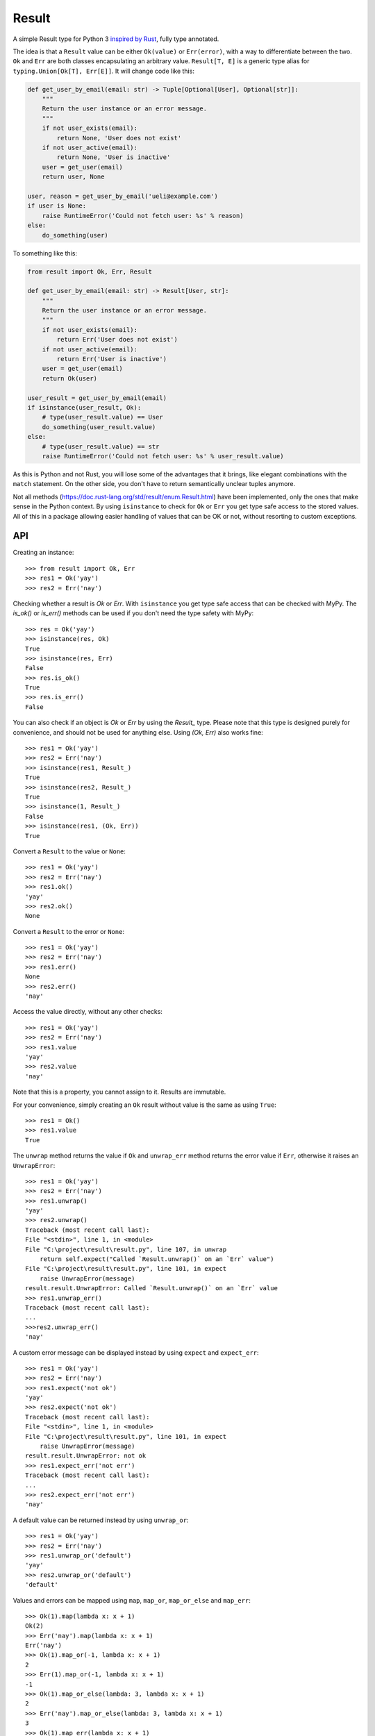 Result
======

.. image:: https://img.shields.io/github/workflow/status/dbrgn/result/CI/master
    :alt: GitHub Workflow Status (branch)
    :target: https://github.com/dbrgn/result/actions?query=workflow%3ACI+branch%3Amaster

.. image:: https://codecov.io/gh/dbrgn/result/branch/master/graph/badge.svg
    :alt: Coverage
    :target: https://codecov.io/gh/dbrgn/result

A simple Result type for Python 3 `inspired by Rust
<https://doc.rust-lang.org/std/result/>`__, fully type annotated.

The idea is that a ``Result`` value can be either ``Ok(value)`` or ``Err(error)``,
with a way to differentiate between the two. ``Ok`` and ``Err`` are both classes
encapsulating an arbitrary value. ``Result[T, E]`` is a generic type alias for
``typing.Union[Ok[T], Err[E]]``. It will change code like this:

.. sourcecode:: python

    def get_user_by_email(email: str) -> Tuple[Optional[User], Optional[str]]:
        """
        Return the user instance or an error message.
        """
        if not user_exists(email):
            return None, 'User does not exist'
        if not user_active(email):
            return None, 'User is inactive'
        user = get_user(email)
        return user, None

    user, reason = get_user_by_email('ueli@example.com')
    if user is None:
        raise RuntimeError('Could not fetch user: %s' % reason)
    else:
        do_something(user)

To something like this:

.. sourcecode:: python

    from result import Ok, Err, Result

    def get_user_by_email(email: str) -> Result[User, str]:
        """
        Return the user instance or an error message.
        """
        if not user_exists(email):
            return Err('User does not exist')
        if not user_active(email):
            return Err('User is inactive')
        user = get_user(email)
        return Ok(user)

    user_result = get_user_by_email(email)
    if isinstance(user_result, Ok):
        # type(user_result.value) == User
        do_something(user_result.value)
    else:
        # type(user_result.value) == str
        raise RuntimeError('Could not fetch user: %s' % user_result.value)

As this is Python and not Rust, you will lose some of the advantages that it
brings, like elegant combinations with the ``match`` statement. On the other
side, you don't have to return semantically unclear tuples anymore.

Not all methods (https://doc.rust-lang.org/std/result/enum.Result.html) have
been implemented, only the ones that make sense in the Python context. By using
``isinstance`` to check for ``Ok`` or ``Err`` you get type safe access to the
stored values. All of this in a package allowing easier handling of values
that can be OK or not, without resorting to custom exceptions.


API
---

Creating an instance::

    >>> from result import Ok, Err
    >>> res1 = Ok('yay')
    >>> res2 = Err('nay')

Checking whether a result is `Ok` or `Err`. With ``isinstance`` you get type safe
access that can be checked with MyPy. The `is_ok()` or `is_err()` methods can be
used if you don't need the type safety with MyPy::

    >>> res = Ok('yay')
    >>> isinstance(res, Ok)
    True
    >>> isinstance(res, Err)
    False
    >>> res.is_ok()
    True
    >>> res.is_err()
    False

You can also check if an object is `Ok` or `Err` by using the `Result_` type.
Please note that this type is designed purely for convenience, and should not be used
for anything else. Using `(Ok, Err)` also works fine::

    >>> res1 = Ok('yay')
    >>> res2 = Err('nay')
    >>> isinstance(res1, Result_)
    True
    >>> isinstance(res2, Result_)
    True
    >>> isinstance(1, Result_)
    False
    >>> isinstance(res1, (Ok, Err))
    True

Convert a ``Result`` to the value or ``None``::

    >>> res1 = Ok('yay')
    >>> res2 = Err('nay')
    >>> res1.ok()
    'yay'
    >>> res2.ok()
    None

Convert a ``Result`` to the error or ``None``::

    >>> res1 = Ok('yay')
    >>> res2 = Err('nay')
    >>> res1.err()
    None
    >>> res2.err()
    'nay'

Access the value directly, without any other checks::

    >>> res1 = Ok('yay')
    >>> res2 = Err('nay')
    >>> res1.value
    'yay'
    >>> res2.value
    'nay'

Note that this is a property, you cannot assign to it. Results are immutable.

For your convenience, simply creating an ``Ok`` result without value is the same as using ``True``::

    >>> res1 = Ok()
    >>> res1.value
    True

The ``unwrap`` method returns the value if ``Ok`` and ``unwrap_err`` method
returns the error value if ``Err``, otherwise it raises an ``UnwrapError``::

    >>> res1 = Ok('yay')
    >>> res2 = Err('nay')
    >>> res1.unwrap()
    'yay'
    >>> res2.unwrap()
    Traceback (most recent call last):
    File "<stdin>", line 1, in <module>
    File "C:\project\result\result.py", line 107, in unwrap
        return self.expect("Called `Result.unwrap()` on an `Err` value")
    File "C:\project\result\result.py", line 101, in expect
        raise UnwrapError(message)
    result.result.UnwrapError: Called `Result.unwrap()` on an `Err` value
    >>> res1.unwrap_err()
    Traceback (most recent call last):
    ...
    >>>res2.unwrap_err()
    'nay'


A custom error message can be displayed instead by using ``expect`` and ``expect_err``::

    >>> res1 = Ok('yay')
    >>> res2 = Err('nay')
    >>> res1.expect('not ok')
    'yay'
    >>> res2.expect('not ok')
    Traceback (most recent call last):
    File "<stdin>", line 1, in <module>
    File "C:\project\result\result.py", line 101, in expect
        raise UnwrapError(message)
    result.result.UnwrapError: not ok
    >>> res1.expect_err('not err')
    Traceback (most recent call last):
    ...
    >>> res2.expect_err('not err')
    'nay'

A default value can be returned instead by using ``unwrap_or``::

    >>> res1 = Ok('yay')
    >>> res2 = Err('nay')
    >>> res1.unwrap_or('default')
    'yay'
    >>> res2.unwrap_or('default')
    'default'

Values and errors can be mapped using ``map``, ``map_or``, ``map_or_else`` and
``map_err``::

   >>> Ok(1).map(lambda x: x + 1)
   Ok(2)
   >>> Err('nay').map(lambda x: x + 1)
   Err('nay')
   >>> Ok(1).map_or(-1, lambda x: x + 1)
   2
   >>> Err(1).map_or(-1, lambda x: x + 1)
   -1
   >>> Ok(1).map_or_else(lambda: 3, lambda x: x + 1)
   2
   >>> Err('nay').map_or_else(lambda: 3, lambda x: x + 1)
   3
   >>> Ok(1).map_err(lambda x: x + 1)
   Ok(1)
   >>> Err(1).map_err(lambda x: x + 1)
   Err(2)


FAQ
-------


- **Why do I get the "Cannot infer type argument" error with MyPy?**

There is `a bug in MyPy
<https://github.com/python/mypy/issues/230>`_ which can be triggered in some scenarios.
Using ``if isinstance(res, Ok)`` instead of ``if res.is_ok()`` will help in some cases.
Otherwise using `one of these workarounds
<https://github.com/python/mypy/issues/3889#issuecomment-325997911>`_ can help.



License
-------

MIT License
